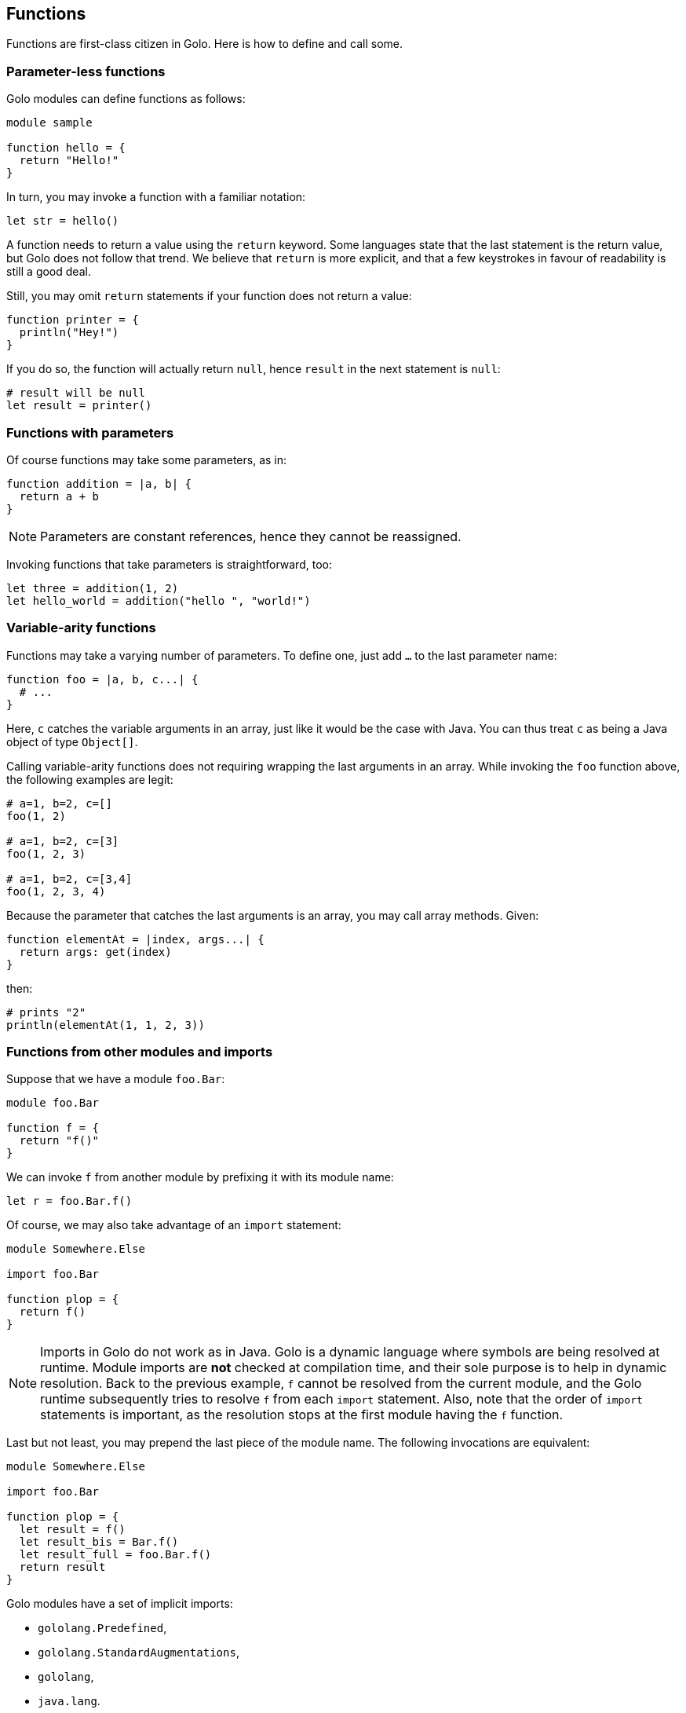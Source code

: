 == Functions ==

Functions are first-class citizen in Golo. Here is how to define and
call some.

=== Parameter-less functions ===

Golo modules can define functions as follows:

[source,text]
----
module sample

function hello = {
  return "Hello!"
}
----

In turn, you may invoke a function with a familiar notation:

[source,text]
----
let str = hello()
----

A function needs to return a value using the `return` keyword. Some
languages state that the last statement is the return value, but Golo
does not follow that trend. We believe that `return` is more explicit,
and that a few keystrokes in favour of readability is still a good deal.

Still, you may omit `return` statements if your function does not return
a value:

[source,text]
----
function printer = { 
  println("Hey!")
}
----

If you do so, the function will actually return `null`, hence `result`
in the next statement is `null`:

[source,text]
----
# result will be null
let result = printer()
----

=== Functions with parameters ===

Of course functions may take some parameters, as in:

[source,text]
----
function addition = |a, b| {
  return a + b
}
----

NOTE: Parameters are constant references, hence they cannot be reassigned.

Invoking functions that take parameters is straightforward, too:

[source,text]
----
let three = addition(1, 2)
let hello_world = addition("hello ", "world!")
----

=== Variable-arity functions ===

Functions may take a varying number of parameters. To define one, just
add `...` to the last parameter name:

[source,text]
----
function foo = |a, b, c...| {
  # ...
}
----

Here, `c` catches the variable arguments in an array, just like it would
be the case with Java. You can thus treat `c` as being a Java object of
type `Object[]`.

Calling variable-arity functions does not requiring wrapping the last
arguments in an array. While invoking the `foo` function above, the
following examples are legit:

[source,text]
----
# a=1, b=2, c=[]
foo(1, 2)

# a=1, b=2, c=[3]
foo(1, 2, 3)

# a=1, b=2, c=[3,4]
foo(1, 2, 3, 4)
----

Because the parameter that catches the last arguments is an array, you
may call array methods. Given:

[source,text]
----
function elementAt = |index, args...| {
  return args: get(index)
}
----

then:

[source,text]
----
# prints "2"
println(elementAt(1, 1, 2, 3))
----

=== Functions from other modules and imports ===

Suppose that we have a module `foo.Bar`:

[source,text]
----
module foo.Bar

function f = {
  return "f()"
}
----

We can invoke `f` from another module by prefixing it with its module
name:

[source,text]
----
let r = foo.Bar.f()
----

Of course, we may also take advantage of an `import` statement:

[source,text]
----
module Somewhere.Else

import foo.Bar

function plop = {
  return f()
}
----

NOTE: Imports in Golo do not work as in Java.
Golo is a dynamic language where symbols are being resolved at runtime. Module imports are
**not** checked at compilation time, and their sole purpose is to help in dynamic resolution. Back
to the previous example, `f` cannot be resolved from the current module, and the Golo runtime
subsequently tries to resolve `f` from each `import` statement. Also, note that the order of
`import` statements is important, as the resolution stops at the first module having the `f`
function.

Last but not least, you may prepend the last piece of the module name. The following invocations are
equivalent:

[source,text]
----
module Somewhere.Else

import foo.Bar

function plop = {
  let result = f()
  let result_bis = Bar.f()
  let result_full = foo.Bar.f()
  return result
}
----

Golo modules have a set of implicit imports: 

* `gololang.Predefined`,
* `gololang.StandardAugmentations`,
* `gololang`,
* `java.lang`.

=== Local functions ===

By default, functions are visible outside of their module. You may
restrict the visibility of a function by using the `local` keyword:

[source,text]
----
module Foo

local function a = {
  return 666
}

function b = {
  return a()
}
----

Here, `b` is visible while `a` can only be invoked from within the `Foo`
module. Given another module called `Bogus`, the following would fail at
runtime:

[source,text]
----
module Bogus

function i_will_crash = {
  return Foo.a()
}
----

